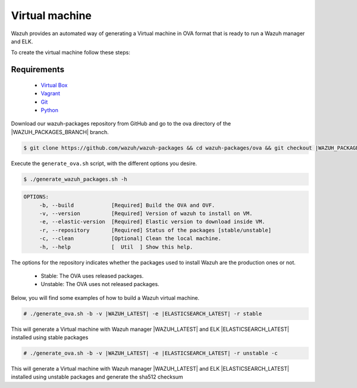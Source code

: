 .. Copyright (C) 2019 Wazuh, Inc.

.. _create-ova:

Virtual machine
===============

Wazuh provides an automated way of generating a Virtual machine in OVA format that is ready to run a Wazuh manager and ELK.

To create the virtual machine follow these steps:

Requirements
^^^^^^^^^^^^

 * `Virtual Box <https://www.virtualbox.org/manual/UserManual.html#installation>`_
 * `Vagrant <https://www.vagrantup.com/docs/installation/>`_
 * `Git <https://git-scm.com/book/en/v2/Getting-Started-Installing-Git>`_
 * `Python <https://www.python.org/download/releases/2.7/>`_

Download our wazuh-packages repository from GitHub and go to the ova directory of the |WAZUH_PACKAGES_BRANCH| branch.

.. code-block:: console

 $ git clone https://github.com/wazuh/wazuh-packages && cd wazuh-packages/ova && git checkout |WAZUH_PACKAGES_BRANCH|

Execute the ``generate_ova.sh`` script, with the different options you desire.

.. code-block:: console

  $ ./generate_wazuh_packages.sh -h

.. code-block:: none
  :class: output

  OPTIONS:
       -b, --build            [Required] Build the OVA and OVF.
       -v, --version          [Required] Version of wazuh to install on VM.
       -e, --elastic-version  [Required] Elastic version to download inside VM.
       -r, --repository       [Required] Status of the packages [stable/unstable]
       -c, --clean            [Optional] Clean the local machine.
       -h, --help             [  Util  ] Show this help.

The options for the repository indicates whether the packages used to install Wazuh are the production ones or not.

 * Stable: The OVA uses released packages.
 * Unstable: The OVA uses not released packages.

Below, you will find some examples of how to build a Wazuh virtual machine.

.. code-block:: console

  # ./generate_ova.sh -b -v |WAZUH_LATEST| -e |ELASTICSEARCH_LATEST| -r stable

This will generate a Virtual machine with Wazuh manager |WAZUH_LATEST| and ELK |ELASTICSEARCH_LATEST| installed using stable packages

.. code-block:: console

  # ./generate_ova.sh -b -v |WAZUH_LATEST| -e |ELASTICSEARCH_LATEST| -r unstable -c

This will generate a Virtual machine with Wazuh manager |WAZUH_LATEST| and ELK |ELASTICSEARCH_LATEST| installed using unstable packages and generate the sha512 checksum
